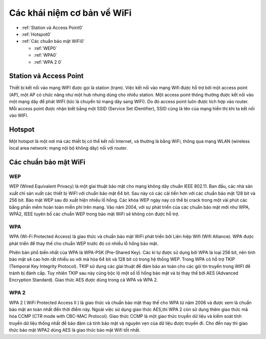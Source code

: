 Các khái niệm cơ bản về WiFi
============================

* :ref:`Station và Access Point0`
* :ref:`Hotspot0` 
* :ref:`Các chuẩn bảo mật WiFi0`

  - :ref:`WEP0`  
  - :ref:`WPA0` 
  - :ref:`WPA 2 0`




.. _Station và Access Point0:

Station vả Access Point
-----------------------


Thiết bị kết nối vào mạng WIFI được gọi là station (trạm). Việc kết nối vào mạng Wifi được hỗ trợ bởi một access point (AP), một AP có chức năng như một hub nhưng dùng cho nhiều station. Một access point thông thường được kết nối vào một mạng dây để phát WIFI (tức là chuyển từ mạng dây sang WIFI). Do đó access point luôn được tích hợp vào router. Mỗi access point được nhận biết bằng một SSID (Service Set IDentifier), SSID cũng là tên của mạng hiển thị khi ta kết nối vào WIFI.

.. _Hotspot0:

Hotspot
---------------

Một hotspot là một nơi mà các thiết bị có thể kết nối Internet, và thường là bằng WiFi, thông qua mạng WLAN (wireless local area network: mạng nội bộ không dây) nối với router.

.. _Các chuẩn bảo mật WiFi0:

Các chuẩn bảo mật WiFi
----------------------

.. _WEP0:

WEP
~~~~~~

WEP (Wired Equivalent Privacy) là một gỉai thuật bảo mật cho mạng không dây chuẩn IEEE 802.11. Ban đầu, các nhà sản xuất chỉ sản xuất các thiết bị WiFI với chuẩn bảo mật 64 bit. Sau này có các cải tiến hơn với các chuẩn bảo mật 128 bit và 256 bit. 
Bảo mật WEP sau đó xuất hiện nhiều lổ hổng. Các khóa WEP ngày nay có thể bị crack trong một vài phút các bằng phần mềm hoàn toàn miễn phí trên mạng. Vào năm 2004, với sự phát triển của các chuẩn bảo mật mới như WPA, WPÀ2, IEEE tuyên bố các chuẩn WEP trong bảo mật WiFi sẽ không còn được hỗ trợ.

.. _WPA0:

WPA
~~~~~~

WPA (Wi-Fi Protected Access) là giao thức và chuẩn bảo mật WiFi phát triển bởi Liên hiệp Wifi (Wifi Alliance). WPA được phát triển để thay thế cho chuẩn WEP trước đó có nhiều lỗ hổng bảo mật.

Phiên bản phổ biến nhất của WPA là WPA-PSK (Pre-Shared Key). Các kí tự được sử dụng bởi WPA là loại 256 bit, nên tính bảo mật sẽ cao hơn rất nhiều so với mã hóa 64 bit và 128 bit có trong hệ thống WEP. Trong WPA có hỗ trợ TKIP (Temporal Key Integrity Protocol). TKIP sử dụng các gỉai thuật để đảm bảo an toàn cho các gói tin truyền trong WIFI để tránh bị đánh cắp. Tuy nhiên TKIP sau này cũng bộc lộ một số lổ hổng bảo mật và bị thay thế bởi AES (Advanced Encryption Standard). Giao thức AES được dùng trong cả WPA và WPA 2.

.. _WPA 2 0:

WPA 2
~~~~~~

WPA 2 ( WiFi Protected Access II ) là giao thức và chuẩn bảo mật thay thế cho WPA từ năm 2006 và được xem là chuẩn bảo mật an toàn nhất đến thời điểm này. Ngoài việc sử dụng giao thức AES,thì WPA 2 còn sử dụng thêm giao thức mã hóa CCMP (CTR mode with CBC-MAC Protocol). Giao thức CCMP là một giao thức truyền dữ liệu và kiểm soát tính truyền dữ liệu thống nhất để bảo đảm cả tính bảo mật và nguyên vẹn của dữ liệu được truyền đi.
Cho đến nay thì giao thức bảo mật WPA2 dùng AES là giao thức bảo mật Wifi tốt nhất.
